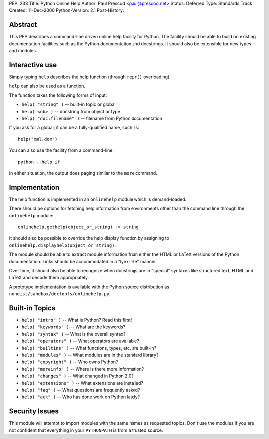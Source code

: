 PEP: 233
Title: Python Online Help
Author: Paul Prescod <paul@prescod.net>
Status: Deferred
Type: Standards Track
Created: 11-Dec-2000
Python-Version: 2.1
Post-History:


Abstract
========

This PEP describes a command-line driven online help facility for
Python.  The facility should be able to build on existing
documentation facilities such as the Python documentation and
docstrings.  It should also be extensible for new types and
modules.


Interactive use
===============

Simply typing ``help`` describes the help function (through ``repr()``
overloading).

``help`` can also be used as a function.

The function takes the following forms of input:

* ``help( "string" )`` -- built-in topic or global
* ``help( <ob> )`` -- docstring from object or type
* ``help( "doc:filename" )`` -- filename from Python documentation

If you ask for a global, it can be a fully-qualified name, such as::

    help("xml.dom")

You can also use the facility from a command-line::

    python --help if

In either situation, the output does paging similar to the ``more``
command.


Implementation
==============

The help function is implemented in an ``onlinehelp`` module which is
demand-loaded.

There should be options for fetching help information from
environments other than the command line through the ``onlinehelp``
module::

    onlinehelp.gethelp(object_or_string) -> string

It should also be possible to override the help display function
by assigning to ``onlinehelp.displayhelp(object_or_string)``.

The module should be able to extract module information from
either the HTML or LaTeX versions of the Python documentation.
Links should be accommodated in a "lynx-like" manner.

Over time, it should also be able to recognize when docstrings are
in "special" syntaxes like structured text, HTML and LaTeX and
decode them appropriately.

A prototype implementation is available with the Python source
distribution as ``nondist/sandbox/doctools/onlinehelp.py``.


Built-in Topics
===============

* ``help( "intro" )`` -- What is Python? Read this first!

* ``help( "keywords" )`` -- What are the keywords?

* ``help( "syntax" )`` -- What is the overall syntax?

* ``help( "operators" )`` -- What operators are available?

* ``help( "builtins" )`` -- What functions, types, etc. are built-in?

* ``help( "modules" )`` -- What modules are in the standard library?

* ``help( "copyright" )`` -- Who owns Python?

* ``help( "moreinfo" )`` -- Where is there more information?

* ``help( "changes" )`` -- What changed in Python 2.0?

* ``help( "extensions" )`` -- What extensions are installed?

* ``help( "faq" )`` -- What questions are frequently asked?

* ``help( "ack" )`` -- Who has done work on Python lately?


Security Issues
===============

This module will attempt to import modules with the same names as
requested topics.  Don't use the modules if you are not confident
that everything in your ``PYTHONPATH`` is from a trusted source.
